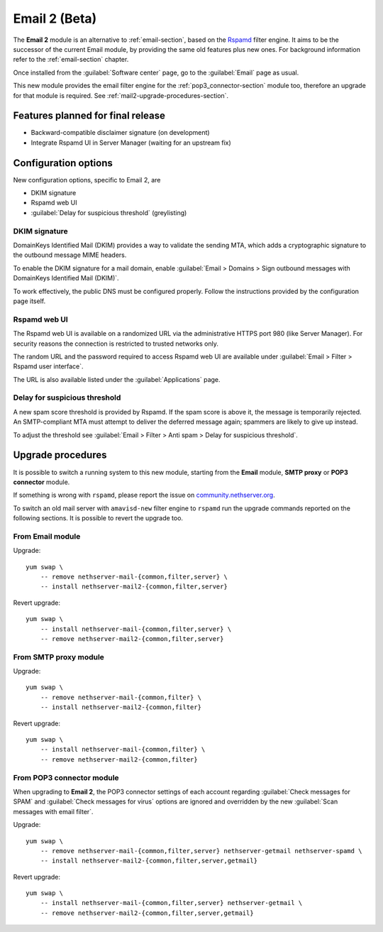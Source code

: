 .. _email2-section:

==============
Email 2 (Beta)
==============

The **Email 2** module is an alternative to :ref:`email-section`, based on the
`Rspamd <https://rspamd.com/>`_ filter engine. It aims to be the  successor of
the current Email module, by providing the same old features plus new ones. For
background information refer to the :ref:`email-section` chapter.

Once installed from the :guilabel:`Software center` page, go to the
:guilabel:`Email` page as usual.

This new module provides the email filter engine for the
:ref:`pop3_connector-section` module too, therefore an upgrade for that module
is required. See :ref:`mail2-upgrade-procedures-section`.

Features planned for final release
==================================

* Backward-compatible disclaimer signature (on development)
* Integrate Rspamd UI in Server Manager (waiting for an upstream fix)

Configuration options
=====================

New configuration options, specific to Email 2, are

* DKIM signature
* Rspamd web UI
* :guilabel:`Delay for suspicious threshold` (greylisting)

DKIM signature
--------------

DomainKeys Identified Mail (DKIM) provides a way to validate the sending MTA, which
adds a cryptographic signature to the outbound message MIME headers.

To enable the DKIM signature for a mail domain, enable :guilabel:`Email >
Domains > Sign outbound messages with DomainKeys Identified Mail (DKIM)`.

To work effectively, the public DNS must be configured properly. Follow the
instructions provided by the configuration page itself.

Rspamd web UI
-------------

The Rspamd web UI is available on a randomized URL via the administrative HTTPS
port 980 (like Server Manager). For security reasons the connection is
restricted to trusted networks only.

The random URL and the password required to access Rspamd web UI are available
under :guilabel:`Email > Filter > Rspamd user interface`.

The URL is also available listed under the :guilabel:`Applications` page.

Delay for suspicious threshold
------------------------------

A new spam score threshold is provided by Rspamd. If the spam score is above it,
the message is temporarily rejected. An SMTP-compliant MTA must attempt to
deliver the deferred message again; spammers are likely to give up instead.

To adjust the threshold see :guilabel:`Email > Filter > Anti spam > Delay for
suspicious threshold`.

.. _mail2-upgrade-procedures-section:

Upgrade procedures
==================

It is possible to switch a running system to this new module, starting from
the **Email** module, **SMTP proxy** or **POP3 connector**  module.

If something is wrong with ``rspamd``, please report the issue on
`community.nethserver.org <https://community.nethserver.org>`_.

To switch an old mail server with ``amavisd-new`` filter engine to ``rspamd``
run the upgrade commands reported on the following sections. It is possible
to revert the upgrade too.

From Email module
-----------------

Upgrade: ::

    yum swap \
        -- remove nethserver-mail-{common,filter,server} \
        -- install nethserver-mail2-{common,filter,server}

Revert upgrade: ::

    yum swap \
        -- install nethserver-mail-{common,filter,server} \
        -- remove nethserver-mail2-{common,filter,server}

From SMTP proxy module
----------------------

Upgrade: ::

    yum swap \
        -- remove nethserver-mail-{common,filter} \
        -- install nethserver-mail2-{common,filter}

Revert upgrade: ::

    yum swap \
        -- install nethserver-mail-{common,filter} \
        -- remove nethserver-mail2-{common,filter}

From POP3 connector module
--------------------------

When upgrading to **Email 2**, the POP3 connector settings of each account
regarding :guilabel:`Check messages for SPAM` and :guilabel:`Check messages for
virus` options are ignored and overridden by the new :guilabel:`Scan messages
with email filter`.

Upgrade: ::

    yum swap \
        -- remove nethserver-mail-{common,filter,server} nethserver-getmail nethserver-spamd \
        -- install nethserver-mail2-{common,filter,server,getmail}

Revert upgrade: ::

    yum swap \
        -- install nethserver-mail-{common,filter,server} nethserver-getmail \
        -- remove nethserver-mail2-{common,filter,server,getmail}
